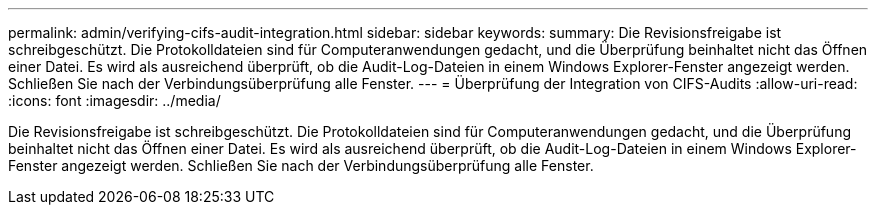 ---
permalink: admin/verifying-cifs-audit-integration.html 
sidebar: sidebar 
keywords:  
summary: Die Revisionsfreigabe ist schreibgeschützt. Die Protokolldateien sind für Computeranwendungen gedacht, und die Überprüfung beinhaltet nicht das Öffnen einer Datei. Es wird als ausreichend überprüft, ob die Audit-Log-Dateien in einem Windows Explorer-Fenster angezeigt werden. Schließen Sie nach der Verbindungsüberprüfung alle Fenster. 
---
= Überprüfung der Integration von CIFS-Audits
:allow-uri-read: 
:icons: font
:imagesdir: ../media/


[role="lead"]
Die Revisionsfreigabe ist schreibgeschützt. Die Protokolldateien sind für Computeranwendungen gedacht, und die Überprüfung beinhaltet nicht das Öffnen einer Datei. Es wird als ausreichend überprüft, ob die Audit-Log-Dateien in einem Windows Explorer-Fenster angezeigt werden. Schließen Sie nach der Verbindungsüberprüfung alle Fenster.
